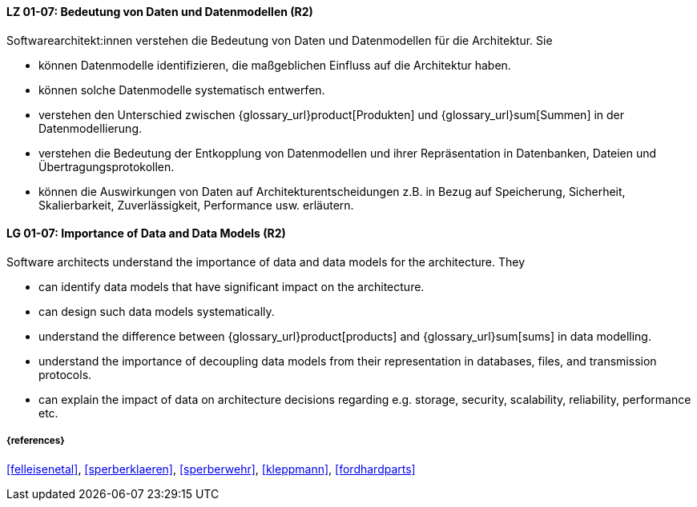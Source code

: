 
// tag::DE[]
[[LG-01-07]]
==== LZ 01-07: Bedeutung von Daten und Datenmodellen (R2)

Softwarearchitekt:innen verstehen die Bedeutung von Daten und Datenmodellen für die Architektur.  
Sie

* können Datenmodelle identifizieren, die maßgeblichen Einfluss auf die Architektur haben. 
* können solche Datenmodelle systematisch entwerfen. 
* verstehen den Unterschied zwischen {glossary_url}product[Produkten] und {glossary_url}sum[Summen] in der Datenmodellierung.
* verstehen die Bedeutung der Entkopplung von Datenmodellen und ihrer Repräsentation in Datenbanken, Dateien und Übertragungsprotokollen. 
* können die Auswirkungen von Daten auf Architekturentscheidungen z.B. in Bezug auf Speicherung, Sicherheit, Skalierbarkeit, Zuverlässigkeit, Performance usw. erläutern. 

// end::DE[]

// tag::EN[]
[[LG-01-07]]
==== LG 01-07: Importance of Data and Data Models (R2)

Software architects understand the importance of data and data models for the architecture.  
They

* can identify data models that have significant impact on the  architecture. 
* can design such data models systematically. 
* understand the difference between {glossary_url}product[products] and {glossary_url}sum[sums] in data modelling.
* understand the importance of decoupling data models from their representation in databases, files, and transmission protocols.
* can explain the impact of data on architecture decisions regarding e.g. storage, security, scalability, reliability, performance etc.

// end::EN[]

===== {references}
<<felleisenetal>>, <<sperberklaeren>>, <<sperberwehr>>, <<kleppmann>>, <<fordhardparts>>
